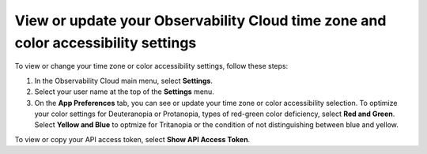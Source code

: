.. _app-preferences:

**********************************************************************************
View or update your Observability Cloud time zone and color accessibility settings
**********************************************************************************

.. meta::
   :description: You can see your Splunk Observability Cloud time zone and color accessibility settings on your user profile page.


To view or change your time zone or color accessibility settings, follow these steps:

1. In the Observability Cloud main menu, select :strong:`Settings`.

2. Select your user name at the top of the :strong:`Settings` menu.

3. On the :strong:`App Preferences` tab, you can see or update your time zone or color accessibility selection. To optimize your color settings for Deuteranopia or Protanopia, types of red-green color deficiency, select :strong:`Red and Green`. Select :strong:`Yellow and Blue` to optmize for Tritanopia or the condition of not distinguishing between blue and yellow.

To view or copy your API access token, select :strong:`Show API Access Token`.